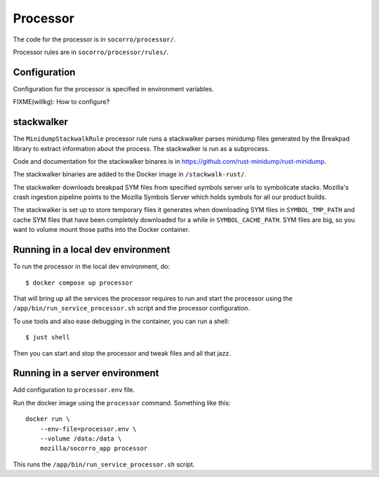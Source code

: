 .. _processor-chapter:

=========
Processor
=========

The code for the processor is in ``socorro/processor/``.

Processor rules are in ``socorro/processor/rules/``.


Configuration
=============

Configuration for the processor is specified in environment variables.

FIXME(willkg): How to configure?


stackwalker
===========

The ``MinidumpStackwalkRule`` processor rule runs a stackwalker parses minidump
files generated by the Breakpad library to extract information about the
process. The stackwalker is run as a subprocess.

Code and documentation for the stackwalker binares is in
`<https://github.com/rust-minidump/rust-minidump>`_.

The stackwalker binaries are added to the Docker image in ``/stackwalk-rust/``.

The stackwalker downloads breakpad SYM files from specified symbols server urls
to symbolicate stacks. Mozilla's crash ingestion pipeline points to the Mozilla
Symbols Server which holds symbols for all our product builds.

The stackwalker is set up to store temporary files it generates when
downloading SYM files in ``SYMBOL_TMP_PATH`` and cache SYM files that have been
completely downloaded for a while in ``SYMBOL_CACHE_PATH``. SYM files are big,
so you want to volume mount those paths into the Docker container.


Running in a local dev environment
==================================

To run the processor in the local dev environment, do::

  $ docker compose up processor

That will bring up all the services the processor requires to run and start the
processor using the ``/app/bin/run_service_processor.sh`` script and the
processor configuration.

To use tools and also ease debugging in the container, you can run a shell::

  $ just shell

Then you can start and stop the processor and tweak files and all that jazz.


Running in a server environment
===============================

Add configuration to ``processor.env`` file.

Run the docker image using the ``processor`` command. Something like this::

    docker run \
        --env-file=processor.env \
        --volume /data:/data \
        mozilla/socorro_app processor

This runs the ``/app/bin/run_service_processor.sh`` script.
